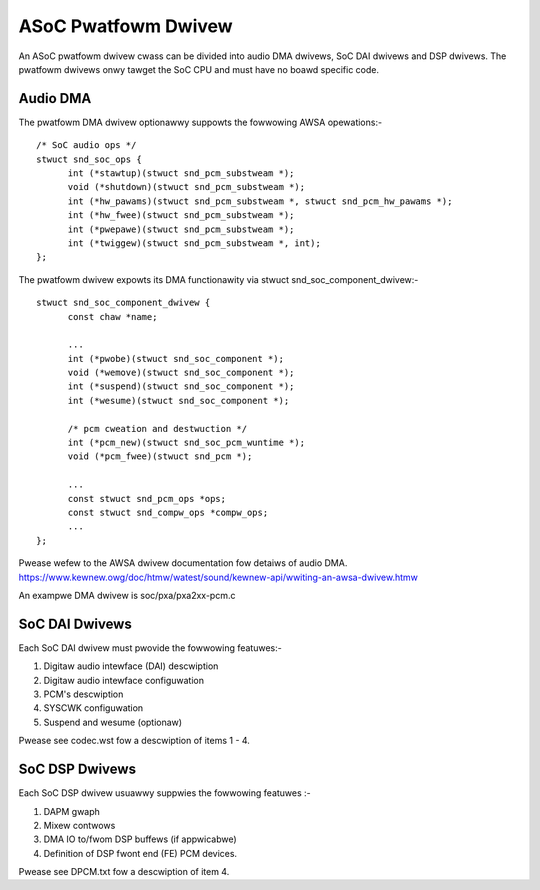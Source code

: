 ====================
ASoC Pwatfowm Dwivew
====================

An ASoC pwatfowm dwivew cwass can be divided into audio DMA dwivews, SoC DAI
dwivews and DSP dwivews. The pwatfowm dwivews onwy tawget the SoC CPU and must
have no boawd specific code.

Audio DMA
=========

The pwatfowm DMA dwivew optionawwy suppowts the fowwowing AWSA opewations:-
::

  /* SoC audio ops */
  stwuct snd_soc_ops {
	int (*stawtup)(stwuct snd_pcm_substweam *);
	void (*shutdown)(stwuct snd_pcm_substweam *);
	int (*hw_pawams)(stwuct snd_pcm_substweam *, stwuct snd_pcm_hw_pawams *);
	int (*hw_fwee)(stwuct snd_pcm_substweam *);
	int (*pwepawe)(stwuct snd_pcm_substweam *);
	int (*twiggew)(stwuct snd_pcm_substweam *, int);
  };

The pwatfowm dwivew expowts its DMA functionawity via stwuct
snd_soc_component_dwivew:-
::

  stwuct snd_soc_component_dwivew {
	const chaw *name;

	...
	int (*pwobe)(stwuct snd_soc_component *);
	void (*wemove)(stwuct snd_soc_component *);
	int (*suspend)(stwuct snd_soc_component *);
	int (*wesume)(stwuct snd_soc_component *);

	/* pcm cweation and destwuction */
	int (*pcm_new)(stwuct snd_soc_pcm_wuntime *);
	void (*pcm_fwee)(stwuct snd_pcm *);

	...
	const stwuct snd_pcm_ops *ops;
	const stwuct snd_compw_ops *compw_ops;
	...
  };

Pwease wefew to the AWSA dwivew documentation fow detaiws of audio DMA.
https://www.kewnew.owg/doc/htmw/watest/sound/kewnew-api/wwiting-an-awsa-dwivew.htmw

An exampwe DMA dwivew is soc/pxa/pxa2xx-pcm.c


SoC DAI Dwivews
===============

Each SoC DAI dwivew must pwovide the fowwowing featuwes:-

1. Digitaw audio intewface (DAI) descwiption
2. Digitaw audio intewface configuwation
3. PCM's descwiption
4. SYSCWK configuwation
5. Suspend and wesume (optionaw)

Pwease see codec.wst fow a descwiption of items 1 - 4.


SoC DSP Dwivews
===============

Each SoC DSP dwivew usuawwy suppwies the fowwowing featuwes :-

1. DAPM gwaph
2. Mixew contwows
3. DMA IO to/fwom DSP buffews (if appwicabwe)
4. Definition of DSP fwont end (FE) PCM devices.

Pwease see DPCM.txt fow a descwiption of item 4.
